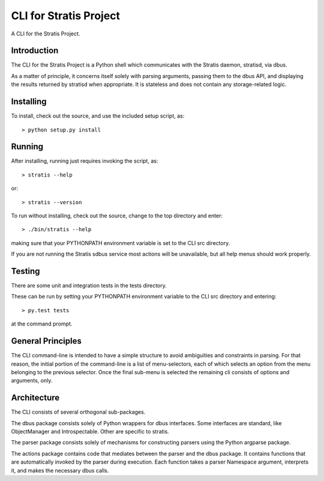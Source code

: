 CLI for Stratis Project
=================================

A CLI for the Stratis Project.

Introduction
------------
The CLI for the Stratis Project is a Python shell which communicates with the
Stratis daemon, stratisd, via dbus.

As a matter of principle, it concerns itself solely with parsing arguments,
passing them to the dbus API, and displaying the results returned by stratisd
when appropriate. It is stateless and does not contain any storage-related
logic.

Installing
----------

To install, check out the source, and use the included setup script, as::

   > python setup.py install

Running
-------
After installing, running just requires invoking the script, as::

   > stratis --help

or::

   > stratis --version

To run without installing, check out the source, change to the top directory
and enter::

   > ./bin/stratis --help

making sure that your PYTHONPATH environment variable is set to the CLI src
directory.

If you are not running the Stratis sdbus service most actions will be
unavailable, but all help menus should work properly.

Testing
-------
There are some unit and integration tests in the tests directory.

These can be run by setting your PYTHONPATH environment variable to the CLI
src directory and entering::

   > py.test tests

at the command prompt.

General Principles
------------------
The CLI command-line is intended to have a simple structure to avoid
ambiguities and constraints in parsing. For that reason, the initial portion
of the command-line is a list of menu-selectors, each of which selects an
option from the menu belonging to the previous selector. Once the final
sub-menu is selected the remaining cli consists of options and arguments, only.

Architecture
------------
The CLI consists of several orthogonal sub-packages.

The dbus package consists solely of Python wrappers for dbus interfaces.
Some interfaces are standard, like ObjectManager and Introspectable.
Other are specific to stratis.

The parser package consists solely of mechanisms for constructing parsers
using the Python argparse package.

The actions package contains code that mediates between the parser and the
dbus package. It contains functions that are automatically invoked by the
parser during execution. Each function takes a parser Namespace argument,
interprets it, and makes the necessary dbus calls.
